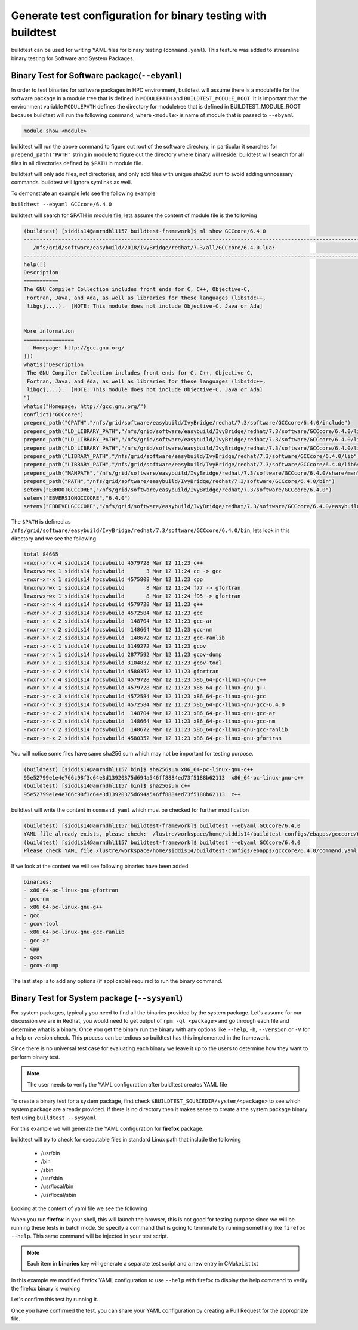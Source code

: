 .. _Generate_yaml_from_buildtest:

Generate test configuration for binary testing with buildtest
=============================================================

buildtest can be used for writing YAML files for binary testing (``command.yaml``). This feature was added to streamline binary
testing for Software and System Packages.

Binary Test for Software package(``--ebyaml``)
-----------------------------------------------

In order to test binaries for software packages in HPC environment, buildtest will assume there is a
modulefile for the software package in a module tree that is defined in ``MODULEPATH`` and ``BUILDTEST_MODULE_ROOT``.
It is important that the environment variable ``MODULEPATH`` defines  the directory for moduletree that is defined in BUILDTEST_MODULE_ROOT because
buildtest will run the following command, where ``<module>`` is name of module that is passed to ``--ebyaml``

.. code::

    module show <module>

buildtest will run the above command to figure out root of the software directory, in particular it searches for
``prepend_path("PATH"`` string in module to figure out the directory where binary will reside. buildtest will search
for all files in all directories defined by ``$PATH`` in module file.

buildtest will only add files, not directories, and only add files with unique sha256 sum to avoid adding unncessary commands. buildtest will
ignore symlinks as well.

To demonstrate an example lets see the following example

``buildtest --ebyaml GCCcore/6.4.0``

buildtest will search for $PATH in module file, lets assume the content of module file is the following


.. code::

    (buildtest) [siddis14@amrndhl1157 buildtest-framework]$ ml show GCCcore/6.4.0
    ---------------------------------------------------------------------------------------------------------------------------------------------------------------------------------------------------------
       /nfs/grid/software/easybuild/2018/IvyBridge/redhat/7.3/all/GCCcore/6.4.0.lua:
    ---------------------------------------------------------------------------------------------------------------------------------------------------------------------------------------------------------
    help([[
    Description
    ===========
    The GNU Compiler Collection includes front ends for C, C++, Objective-C,
     Fortran, Java, and Ada, as well as libraries for these languages (libstdc++,
     libgcj,...).  [NOTE: This module does not include Objective-C, Java or Ada]


    More information
    ================
     - Homepage: http://gcc.gnu.org/
    ]])
    whatis("Description:
     The GNU Compiler Collection includes front ends for C, C++, Objective-C,
     Fortran, Java, and Ada, as well as libraries for these languages (libstdc++,
     libgcj,...).  [NOTE: This module does not include Objective-C, Java or Ada]
    ")
    whatis("Homepage: http://gcc.gnu.org/")
    conflict("GCCcore")
    prepend_path("CPATH","/nfs/grid/software/easybuild/IvyBridge/redhat/7.3/software/GCCcore/6.4.0/include")
    prepend_path("LD_LIBRARY_PATH","/nfs/grid/software/easybuild/IvyBridge/redhat/7.3/software/GCCcore/6.4.0/lib")
    prepend_path("LD_LIBRARY_PATH","/nfs/grid/software/easybuild/IvyBridge/redhat/7.3/software/GCCcore/6.4.0/lib64")
    prepend_path("LD_LIBRARY_PATH","/nfs/grid/software/easybuild/IvyBridge/redhat/7.3/software/GCCcore/6.4.0/lib/gcc/x86_64-pc-linux-gnu/6.4.0")
    prepend_path("LIBRARY_PATH","/nfs/grid/software/easybuild/IvyBridge/redhat/7.3/software/GCCcore/6.4.0/lib")
    prepend_path("LIBRARY_PATH","/nfs/grid/software/easybuild/IvyBridge/redhat/7.3/software/GCCcore/6.4.0/lib64")
    prepend_path("MANPATH","/nfs/grid/software/easybuild/IvyBridge/redhat/7.3/software/GCCcore/6.4.0/share/man")
    prepend_path("PATH","/nfs/grid/software/easybuild/IvyBridge/redhat/7.3/software/GCCcore/6.4.0/bin")
    setenv("EBROOTGCCCORE","/nfs/grid/software/easybuild/IvyBridge/redhat/7.3/software/GCCcore/6.4.0")
    setenv("EBVERSIONGCCCORE","6.4.0")
    setenv("EBDEVELGCCCORE","/nfs/grid/software/easybuild/IvyBridge/redhat/7.3/software/GCCcore/6.4.0/easybuild/GCCcore-6.4.0-easybuild-devel")


The ``$PATH`` is defined as ``/nfs/grid/software/easybuild/IvyBridge/redhat/7.3/software/GCCcore/6.4.0/bin``, lets look in this directory and we see the following

.. code::


    total 84665
    -rwxr-xr-x 4 siddis14 hpcswbuild 4579728 Mar 12 11:23 c++
    lrwxrwxrwx 1 siddis14 hpcswbuild       3 Mar 12 11:24 cc -> gcc
    -rwxr-xr-x 1 siddis14 hpcswbuild 4575808 Mar 12 11:23 cpp
    lrwxrwxrwx 1 siddis14 hpcswbuild       8 Mar 12 11:24 f77 -> gfortran
    lrwxrwxrwx 1 siddis14 hpcswbuild       8 Mar 12 11:24 f95 -> gfortran
    -rwxr-xr-x 4 siddis14 hpcswbuild 4579728 Mar 12 11:23 g++
    -rwxr-xr-x 3 siddis14 hpcswbuild 4572584 Mar 12 11:23 gcc
    -rwxr-xr-x 2 siddis14 hpcswbuild  148704 Mar 12 11:23 gcc-ar
    -rwxr-xr-x 2 siddis14 hpcswbuild  148664 Mar 12 11:23 gcc-nm
    -rwxr-xr-x 2 siddis14 hpcswbuild  148672 Mar 12 11:23 gcc-ranlib
    -rwxr-xr-x 1 siddis14 hpcswbuild 3149272 Mar 12 11:23 gcov
    -rwxr-xr-x 1 siddis14 hpcswbuild 2877592 Mar 12 11:23 gcov-dump
    -rwxr-xr-x 1 siddis14 hpcswbuild 3104832 Mar 12 11:23 gcov-tool
    -rwxr-xr-x 2 siddis14 hpcswbuild 4580352 Mar 12 11:23 gfortran
    -rwxr-xr-x 4 siddis14 hpcswbuild 4579728 Mar 12 11:23 x86_64-pc-linux-gnu-c++
    -rwxr-xr-x 4 siddis14 hpcswbuild 4579728 Mar 12 11:23 x86_64-pc-linux-gnu-g++
    -rwxr-xr-x 3 siddis14 hpcswbuild 4572584 Mar 12 11:23 x86_64-pc-linux-gnu-gcc
    -rwxr-xr-x 3 siddis14 hpcswbuild 4572584 Mar 12 11:23 x86_64-pc-linux-gnu-gcc-6.4.0
    -rwxr-xr-x 2 siddis14 hpcswbuild  148704 Mar 12 11:23 x86_64-pc-linux-gnu-gcc-ar
    -rwxr-xr-x 2 siddis14 hpcswbuild  148664 Mar 12 11:23 x86_64-pc-linux-gnu-gcc-nm
    -rwxr-xr-x 2 siddis14 hpcswbuild  148672 Mar 12 11:23 x86_64-pc-linux-gnu-gcc-ranlib
    -rwxr-xr-x 2 siddis14 hpcswbuild 4580352 Mar 12 11:23 x86_64-pc-linux-gnu-gfortran

You will notice some files have same sha256 sum which may not be important for testing purpose.

.. code::

    (buildtest) [siddis14@amrndhl1157 bin]$ sha256sum x86_64-pc-linux-gnu-c++
    95e52799e1e4e766c98f3c64e3d13920375d694a546ff8884ed73f5188b62113  x86_64-pc-linux-gnu-c++
    (buildtest) [siddis14@amrndhl1157 bin]$ sha256sum c++
    95e52799e1e4e766c98f3c64e3d13920375d694a546ff8884ed73f5188b62113  c++

buildtest will write the content in ``command.yaml`` which must be checked for further modification

.. code::

    (buildtest) [siddis14@amrndhl1157 buildtest-framework]$ buildtest --ebyaml GCCcore/6.4.0
    YAML file already exists, please check:  /lustre/workspace/home/siddis14/buildtest-configs/ebapps/gcccore/6.4.0/command.yaml
    (buildtest) [siddis14@amrndhl1157 buildtest-framework]$ buildtest --ebyaml GCCcore/6.4.0
    Please check YAML file /lustre/workspace/home/siddis14/buildtest-configs/ebapps/gcccore/6.4.0/command.yaml  and fix test accordingly


If we look at the content we will see following binaries have been added

.. code::

    binaries:
    - x86_64-pc-linux-gnu-gfortran
    - gcc-nm
    - x86_64-pc-linux-gnu-g++
    - gcc
    - gcov-tool
    - x86_64-pc-linux-gnu-gcc-ranlib
    - gcc-ar
    - cpp
    - gcov
    - gcov-dump

The last step is to add any options (if applicable) required to run the binary command. 


Binary Test for System package (``--sysyaml``)
----------------------------------------------

For system packages, typically you need to find all the binaries provided by the system package. Let's assume for our discussion we are
in Redhat, you would need to get output of ``rpm -ql <package>`` and go through each file and determine what is a binary. Once you get the
binary run the binary with any options like ``--help``, ``-h``, ``--version`` or ``-V`` for a help or version check. This process can be tedious
so buildtest has this implemented in the framework.

Since there is no universal test case for evaluating each binary we leave it up to the users to determine how they want to perform binary test.

.. note:: The user needs to verify the YAML configuration after buidltest creates YAML file

To create a binary test for a system package, first check ``$BUILDTEST_SOURCEDIR/system/<package>`` to see which system package are already provided. If there is
no directory then it makes sense to create a the system package binary test using ``buildtest --sysyaml``

For this example we will generate the YAML configuration for  **firefox** package.

.. program-output:: cat scripts/Generate_yaml_from_buildtest/firefox_example.txt

buildtest will try to check for executable files in standard Linux path that include the following

 - /usr/bin
 - /bin
 - /sbin
 - /usr/sbin
 - /usr/local/bin
 - /usr/local/sbin

Looking at the content of yaml file we see the following

.. program-output:: cat scripts/Generate_yaml_from_buildtest/firefox_command.yaml


When you run **firefox** in your shell, this will launch the browser, this is not good for testing purpose since we will be running these tests in batch mode. So specify a
command that is going to terminate by running something like ``firefox --help``. This same command will be injected in your test script.

.. note:: Each item in **binaries** key will generate a separate test script and a new entry in CMakeList.txt

In this example we modified firefox YAML configuration to use ``--help`` with firefox to display the help command to verify the firefox binary is working

.. program-output:: cat scripts/Generate_yaml_from_buildtest/firefox-system-test.txt

Let's confirm this test by running it.

.. program-output:: cat scripts/Generate_yaml_from_buildtest/_usr_bin_firefox_--help.sh.run


Once you have confirmed the test, you can share your YAML configuration by creating a Pull Request for the appropriate file.
